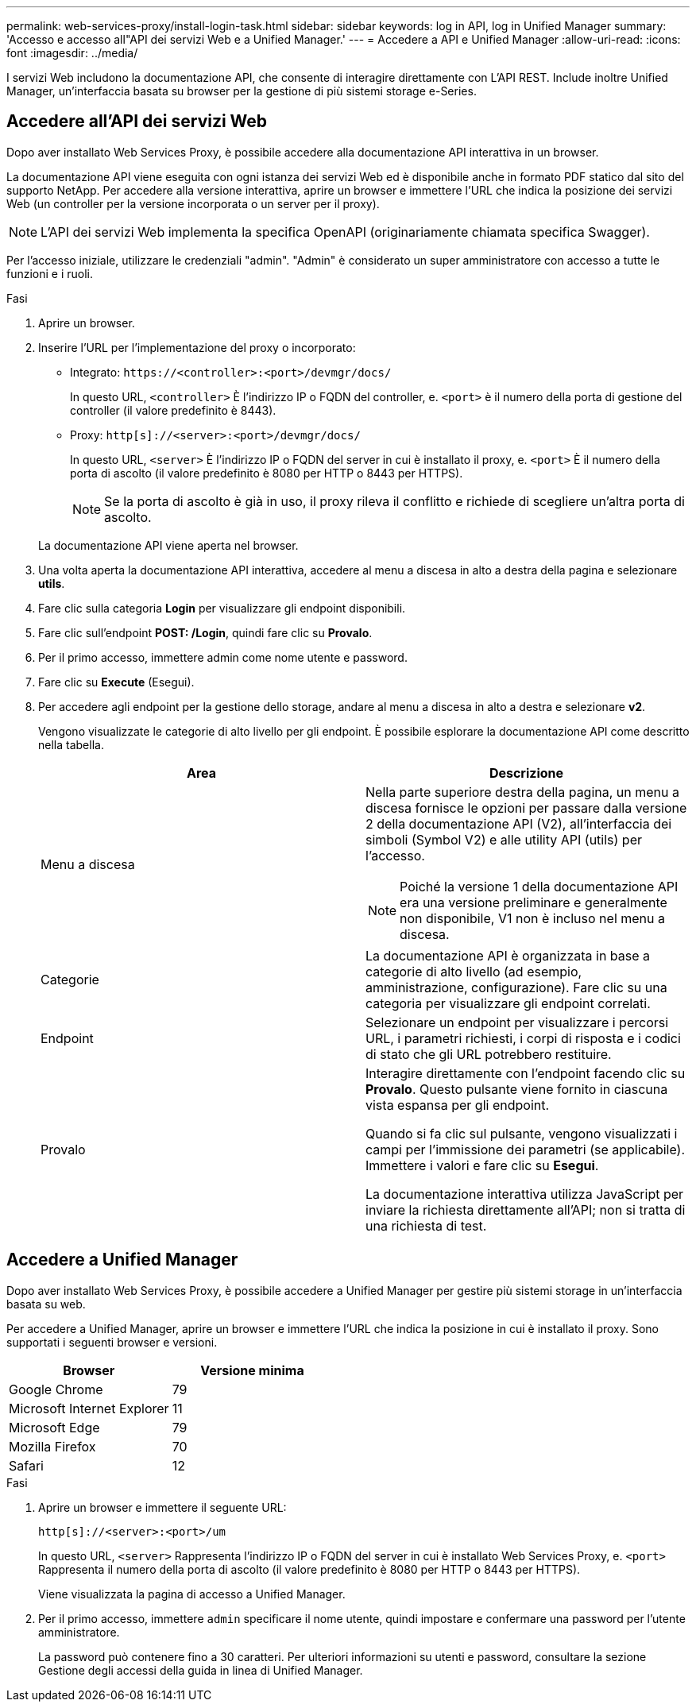 ---
permalink: web-services-proxy/install-login-task.html 
sidebar: sidebar 
keywords: log in API, log in Unified Manager 
summary: 'Accesso e accesso all"API dei servizi Web e a Unified Manager.' 
---
= Accedere a API e Unified Manager
:allow-uri-read: 
:icons: font
:imagesdir: ../media/


[role="lead"]
I servizi Web includono la documentazione API, che consente di interagire direttamente con L'API REST. Include inoltre Unified Manager, un'interfaccia basata su browser per la gestione di più sistemi storage e-Series.



== Accedere all'API dei servizi Web

Dopo aver installato Web Services Proxy, è possibile accedere alla documentazione API interattiva in un browser.

La documentazione API viene eseguita con ogni istanza dei servizi Web ed è disponibile anche in formato PDF statico dal sito del supporto NetApp. Per accedere alla versione interattiva, aprire un browser e immettere l'URL che indica la posizione dei servizi Web (un controller per la versione incorporata o un server per il proxy).


NOTE: L'API dei servizi Web implementa la specifica OpenAPI (originariamente chiamata specifica Swagger).

Per l'accesso iniziale, utilizzare le credenziali "admin". "Admin" è considerato un super amministratore con accesso a tutte le funzioni e i ruoli.

.Fasi
. Aprire un browser.
. Inserire l'URL per l'implementazione del proxy o incorporato:
+
** Integrato: `+https://<controller>:<port>/devmgr/docs/+`
+
In questo URL, `<controller>` È l'indirizzo IP o FQDN del controller, e. `<port>` è il numero della porta di gestione del controller (il valore predefinito è 8443).

** Proxy: `+http[s]://<server>:<port>/devmgr/docs/+`
+
In questo URL, `<server>` È l'indirizzo IP o FQDN del server in cui è installato il proxy, e. `<port>` È il numero della porta di ascolto (il valore predefinito è 8080 per HTTP o 8443 per HTTPS).

+

NOTE: Se la porta di ascolto è già in uso, il proxy rileva il conflitto e richiede di scegliere un'altra porta di ascolto.

+
La documentazione API viene aperta nel browser.



. Una volta aperta la documentazione API interattiva, accedere al menu a discesa in alto a destra della pagina e selezionare *utils*.
. Fare clic sulla categoria *Login* per visualizzare gli endpoint disponibili.
. Fare clic sull'endpoint *POST: /Login*, quindi fare clic su *Provalo*.
. Per il primo accesso, immettere admin come nome utente e password.
. Fare clic su *Execute* (Esegui).
. Per accedere agli endpoint per la gestione dello storage, andare al menu a discesa in alto a destra e selezionare *v2*.
+
Vengono visualizzate le categorie di alto livello per gli endpoint. È possibile esplorare la documentazione API come descritto nella tabella.

+
|===
| Area | Descrizione 


 a| 
Menu a discesa
 a| 
Nella parte superiore destra della pagina, un menu a discesa fornisce le opzioni per passare dalla versione 2 della documentazione API (V2), all'interfaccia dei simboli (Symbol V2) e alle utility API (utils) per l'accesso.


NOTE: Poiché la versione 1 della documentazione API era una versione preliminare e generalmente non disponibile, V1 non è incluso nel menu a discesa.



 a| 
Categorie
 a| 
La documentazione API è organizzata in base a categorie di alto livello (ad esempio, amministrazione, configurazione). Fare clic su una categoria per visualizzare gli endpoint correlati.



 a| 
Endpoint
 a| 
Selezionare un endpoint per visualizzare i percorsi URL, i parametri richiesti, i corpi di risposta e i codici di stato che gli URL potrebbero restituire.



 a| 
Provalo
 a| 
Interagire direttamente con l'endpoint facendo clic su *Provalo*. Questo pulsante viene fornito in ciascuna vista espansa per gli endpoint.

Quando si fa clic sul pulsante, vengono visualizzati i campi per l'immissione dei parametri (se applicabile). Immettere i valori e fare clic su *Esegui*.

La documentazione interattiva utilizza JavaScript per inviare la richiesta direttamente all'API; non si tratta di una richiesta di test.

|===




== Accedere a Unified Manager

Dopo aver installato Web Services Proxy, è possibile accedere a Unified Manager per gestire più sistemi storage in un'interfaccia basata su web.

Per accedere a Unified Manager, aprire un browser e immettere l'URL che indica la posizione in cui è installato il proxy. Sono supportati i seguenti browser e versioni.

|===
| Browser | Versione minima 


 a| 
Google Chrome
 a| 
79



 a| 
Microsoft Internet Explorer
 a| 
11



 a| 
Microsoft Edge
 a| 
79



 a| 
Mozilla Firefox
 a| 
70



 a| 
Safari
 a| 
12

|===
.Fasi
. Aprire un browser e immettere il seguente URL:
+
`+http[s]://<server>:<port>/um+`

+
In questo URL, `<server>` Rappresenta l'indirizzo IP o FQDN del server in cui è installato Web Services Proxy, e. `<port>` Rappresenta il numero della porta di ascolto (il valore predefinito è 8080 per HTTP o 8443 per HTTPS).

+
Viene visualizzata la pagina di accesso a Unified Manager.

. Per il primo accesso, immettere `admin` specificare il nome utente, quindi impostare e confermare una password per l'utente amministratore.
+
La password può contenere fino a 30 caratteri. Per ulteriori informazioni su utenti e password, consultare la sezione Gestione degli accessi della guida in linea di Unified Manager.


